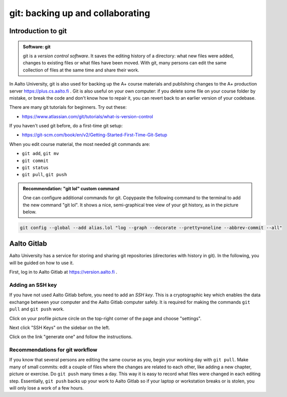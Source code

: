 git: backing up and collaborating
=================================

.. styled-topic::

  Main questions:
      How to store editing history? How to share your work with your
      colleagues?

  Topics:
      git: add, commit, push, pull

  What you are supposed to do?
      Learn essential use of git version control

  Difficulty:
      You need basic UNIX terminal skills

  Laboriousness:
      1-2 hours

Introduction to git
-------------------

.. admonition:: Software: git
  :class: meta

  git is a *version control software*. It saves the editing history of a
  directory: what new files were added, changes to existing files or what
  files have been moved. With git, many persons can edit the same collection
  of files at the same time and share their work.

In Aalto University, git is also used for backing up the A+ course materials
and publishing changes to the A+ production server https://plus.cs.aalto.fi .
Git is also useful on your own computer: if you delete some file on your
course folder by mistake, or break the code and don't know how to repair
it, you can revert back to an earlier version of your codebase.

There are many git tutorials for beginners. Try out these:

- https://www.atlassian.com/git/tutorials/what-is-version-control

If you haven't used git before, do a first-time git setup:

- https://git-scm.com/book/en/v2/Getting-Started-First-Time-Git-Setup

When you edit course material, the most needed git commands are:

- ``git add``, ``git mv``
- ``git commit``
- ``git status``
- ``git pull``, ``git push``

.. admonition:: Recommendation: "git lol" custom command
  :class: meta

  One can configure additional commands for git. Copypaste the following
  command to the terminal to add the new command "git lol". It shows a nice,
  semi-graphical tree view of your git history, as in the picture below.

.. code-block:: none

    git config --global --add alias.lol "log --graph --decorate --pretty=oneline --abbrev-commit --all"

.. image:: /images/git-lol.png


Aalto Gitlab
------------

Aalto University has a service for storing and sharing git repositories
(directories with history in git). In the following, you will be guided
on how to use it.

First, log in to Aalto Gitlab at https://version.aalto.fi .

Adding an SSH key
.................

If you have not used Aalto Gitlab before, you need to add an *SSH key*.
This is a cryptographic key which enables the data exchange between your
computer and the Aalto Gitlab computer safely. It is required for making
the commands ``git pull`` and ``git push`` work.

Click on your profile picture circle on the top-right corner of the
page and choose "settings".

.. image:: /images/gitlab-main.png

Next click "SSH Keys" on the sidebar on the left.

.. image:: /images/gitlab-ssh-keys.png

Click on the link "generate one" and follow the instructions.


Recommendations for git workflow
................................

If you know that several persons are editing the same course as you, begin
your working day with ``git pull``. Make many of small commits: edit a
couple of files where the changes are related to each other, like adding
a new chapter, picture or exercise. Do ``git push`` many times a day. This
way it is easy to record what files were changed in each editing step.
Essentially, ``git push`` backs up your work to Aalto Gitlab
so if your laptop or workstation breaks or is stolen, you will only
lose a work of a few hours.

